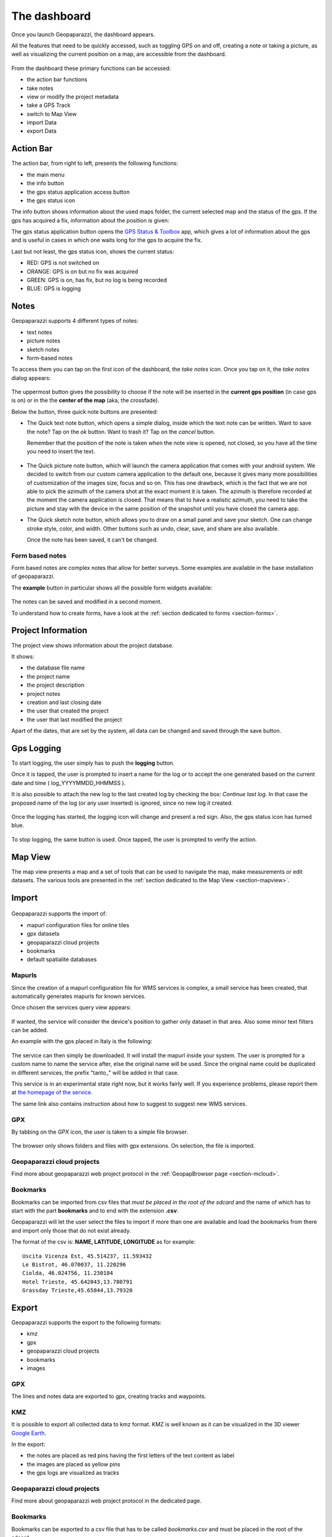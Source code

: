 The dashboard
==============

Once you launch Geopaparazzi, the dashboard appears.

All the features that need to be quickly accessed, such as toggling GPS on and off, 
creating a note or taking a picture, as well as visualizing the current position 
on a map, are accessible from the dashboard.

.. figure:: 00_dashboard.png
   :align: center
   :width: 300px

From the dashboard these primary functions can be accessed:

* the action bar functions
* take notes
* view or modify the project metadata
* take a GPS Track
* switch to Map View
* import Data
* export Data

Action Bar
-------------------------

The action bar, from right to left, presents the following functions:

* the main menu
* the info button
* the gps status application access button
* the gps status icon 

.. image:: 01_actionbar.png
   :align: center
   :width: 300px

The info button shows information about the used maps folder,
the current selected map and the status of the gps. If the
gps has acquired a fix, information about the position is given: 

.. image:: 10_info_button.png
   :align: center
   :width: 604px

The gps status application button opens the 
`GPS Status & Toolbox <https://play.google.com/store/apps/details?id=com.eclipsim.gpsstatus2&hl=en>`_
app, which gives a lot of information about the gps and is useful 
in cases in which one waits long for the gps to acquire the fix.

.. image:: 11_gps_status_app.png
   :align: center
   :width: 300px

Last but not least, the gps status icon, shows the current status:

* RED: GPS is not switched on
* ORANGE: GPS is on but no fix was acquired
* GREEN: GPS is on, has fix, but no log is being recorded
* BLUE: GPS is logging

.. image:: 02_gps_states.png
   :align: center
   :width: 300px

Notes
-------------------------

Geopaparazzi supports 4 different types of notes:

* text notes
* picture notes
* sketch notes
* form-based notes

To access them you can tap on the first icon of the dashboard,
the *take notes* icon. Once you tap on it, the *take notes* dialog 
appears:

.. figure:: 03_notes.png
   :align: center
   :width: 300px

The uppermost button gives the possibility to choose if the note
will be inserted in the **current gps position** (in case gps is on)
or in the the **center of the map** (aka, the crossfade).

Below the button, three quick note buttons are presented:

* The Quick text note button, which opens a simple dialog, 
  inside which the text note can be written. Want to save the note? 
  Tap on the *ok* button. Want to trash it? Tap on the *cancel* button.

  Remember that the position of the note is taken when the note view is 
  opened, not closed, so you have all the time you need to insert the text. 

.. figure:: 04_textnotes.png
   :align: center
   :width: 300px

* The Quick picture note button, which will launch the camera application 
  that comes with your android system. We decided to switch from our custom 
  camera application to the default one, because it gives many more 
  possibilities of customization of the images size, focus and so on. 
  This has one drawback, which is the fact that we are not able to pick 
  the azimuth of the camera shot at the exact moment it is taken. 
  The azimuth is therefore recorded at the moment the camera application is closed.
  That means that to have a realistic azimuth, you need to take the picture 
  and stay with the device in the same position of the snapshot until 
  you have closed the camera app.

* The Quick sketch note button, which allows you to draw on a small panel and 
  save your sketch. One can change stroke style, color, and width. 
  Other buttons such as undo, clear, save, and share are also available.
  
  Once the note has been saved, it can't be changed.

.. figure:: 05_sketchnotes.png
   :align: center
   :width: 300px

Form based notes
+++++++++++++++++++++

Form based notes are complex notes that allow for better surveys.
Some examples are available in the base installation of geopaparazzi.

The **example** button in particular shows all the possible form widgets available:

.. figure:: 06_form_based_notes.png
   :align: center
   :height: 300px

The notes can be saved and modified in a second moment.

To understand how to create forms, have a look at the 
:ref:`section dedicated to forms <section-forms>`.

Project Information
-------------------------

The project view shows information about the project database.

It shows:

* the database file name
* the project name
* the project description
* project notes
* creation and last closing date
* the user that created the project
* the user that last modified the project

Apart of the dates, that are set by the system, all data can be changed and 
saved through the save button.

.. figure:: 07_project_info.png
   :align: center
   :width: 300px

Gps Logging
-------------------------

To start logging, the user simply has to push the **logging** button.

Once it is tapped, the user is prompted to insert a name for the 
log or to accept the one generated based on the current date and time
( log_YYYYMMDD_HHMMSS ).

It is also possible to attach the new log to the last created log by 
checking the box: *Continue last log*. In that case the proposed name 
of the log (or any user inserted) is ignored, since no new log it created. 

.. figure:: 08_start_logging.png
   :align: center
   :width: 300px

Once the logging has started, the logging icon will change and present a
red sign. Also, the gps status icon has turned blue.
 
.. figure:: 09_logging_on.png
   :align: center
   :width: 300px

To stop logging, the same button is used. Once tapped, the user is prompted 
to verify the action. 

Map View
-------------------------

The map view presents a map and a set of tools that can be used to navigate 
the map, make measurements or edit datasets. The various tools are presented 
in the :ref:`section dedicated to the Map View <section-mapview>`.

 
.. figure:: 12_map_view.png
   :align: center
   :width: 300px

Import
-------------------------


.. figure:: 13_import.png
   :align: center
   :width: 300px


Geopaparazzi supports the import of:

* mapurl configuration files for online tiles
* gpx datasets
* geopaparazzi cloud projects
* bookmarks
* default spatialite databases

Mapurls
++++++++++

Since the creation of a mapurl configuration file for WMS services is complex,
a small service has been created, that automatically generates mapurls for known services.

Once chosen the services query view appears:

.. figure:: 14_mapurls.png
   :align: center
   :width: 300px

If wanted, the service will consider the device's position to gather 
only dataset in that area. Also some minor text filters can be added.

An example with the gps placed in Italy is the following:

.. figure:: 15_mapurls.png
   :align: center
   :width: 300px


The service can then simply be downloaded. It will install the mapurl 
inside your system. The user is prompted for a custom name to name 
the service after, else the original name will be used. Since the 
original name could be duplicated in different services, the 
prefix "tanto_" will be added in that case.

This service is in an experimental state right now, but it works fairly well. 
If you experience problems, please report them at 
`the homepage of the service <http://tanto.github.io/geopapurls/>`_.

The same link also contains instruction about how to suggest to suggest new WMS services.

GPX
+++++

By tabbing on the *GPX* icon, the user is taken to a simple file browser. 

.. figure:: 16_import_gpx.png
   :align: center
   :width: 300px

The browser only shows folders and files with gpx extensions. On selection, the 
file is imported.

Geopaparazzi cloud projects
++++++++++++++++++++++++++++++

Find more about geopaparazzi web project protocol in the
:ref:`GeopapBrowser page <section-mcloud>`.

Bookmarks
++++++++++++

Bookmarks can be imported from csv files that *must be placed in the root of the sdcard*
and the name of which has to start with the part **bookmarks** and to end with the 
extension **.csv**.

Geopaparazzi will let the user select the files to import if more than one are available
and load the bookmarks from there and import only those that do not exist already.

The format of the csv is: **NAME, LATITUDE, LONGITUDE**
as for example::

    Uscita Vicenza Est, 45.514237, 11.593432
    Le Bistrot, 46.070037, 11.220296
    Ciolda, 46.024756, 11.230184
    Hotel Trieste, 45.642043,13.780791
    Grassday Trieste,45.65844,13.79320



Export
--------------

Geopaparazzi supports the export to the following formats:

* kmz
* gpx
* geopaparazzi cloud projects
* bookmarks
* images

GPX
+++++

The lines and notes data are exported to gpx, creating tracks and waypoints.

KMZ
+++++

It is possible to export all collected data to kmz format.
KMZ is well known as it can be visualized in the 3D viewer `Google Earth <http://earth.google.com/>`_.

In the export:

* the notes are placed as red pins having the first letters of the text content as label
* the images are placed as yellow pins
* the gps logs are visualized as tracks

Geopaparazzi cloud projects
++++++++++++++++++++++++++++++++

Find more about geopaparazzi web project protocol in the dedicated page. 

Bookmarks
+++++++++++++++

Bookmarks can be exported to a csv file that has to be called *bookmarks.csv* and 
must be placed in the root of the sdcard.

Geopaparazzi will write to the file only those bookmarks that do not exist already in the csv. 

Images
+++++++++++

Since images are kept inside the database, this export is handy if the user needs 
to use the images inside a different software. In this case all the images of the project
are exported inside a folder and a popup message shows the folder path.

.. figure:: 17_export_img.png
   :align: center
   :width: 300px




